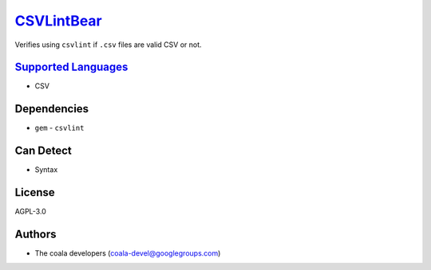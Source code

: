 `CSVLintBear <https://github.com/coala-analyzer/coala-bears/tree/master/bears/csv/CSVLintBear.py>`_
===============

Verifies using ``csvlint`` if ``.csv`` files are valid CSV or not.

`Supported Languages <../README.rst>`_
-----

* CSV



Dependencies
------------

* ``gem`` - ``csvlint``


Can Detect
----------

* Syntax

License
-------

AGPL-3.0

Authors
-------

* The coala developers (coala-devel@googlegroups.com)
